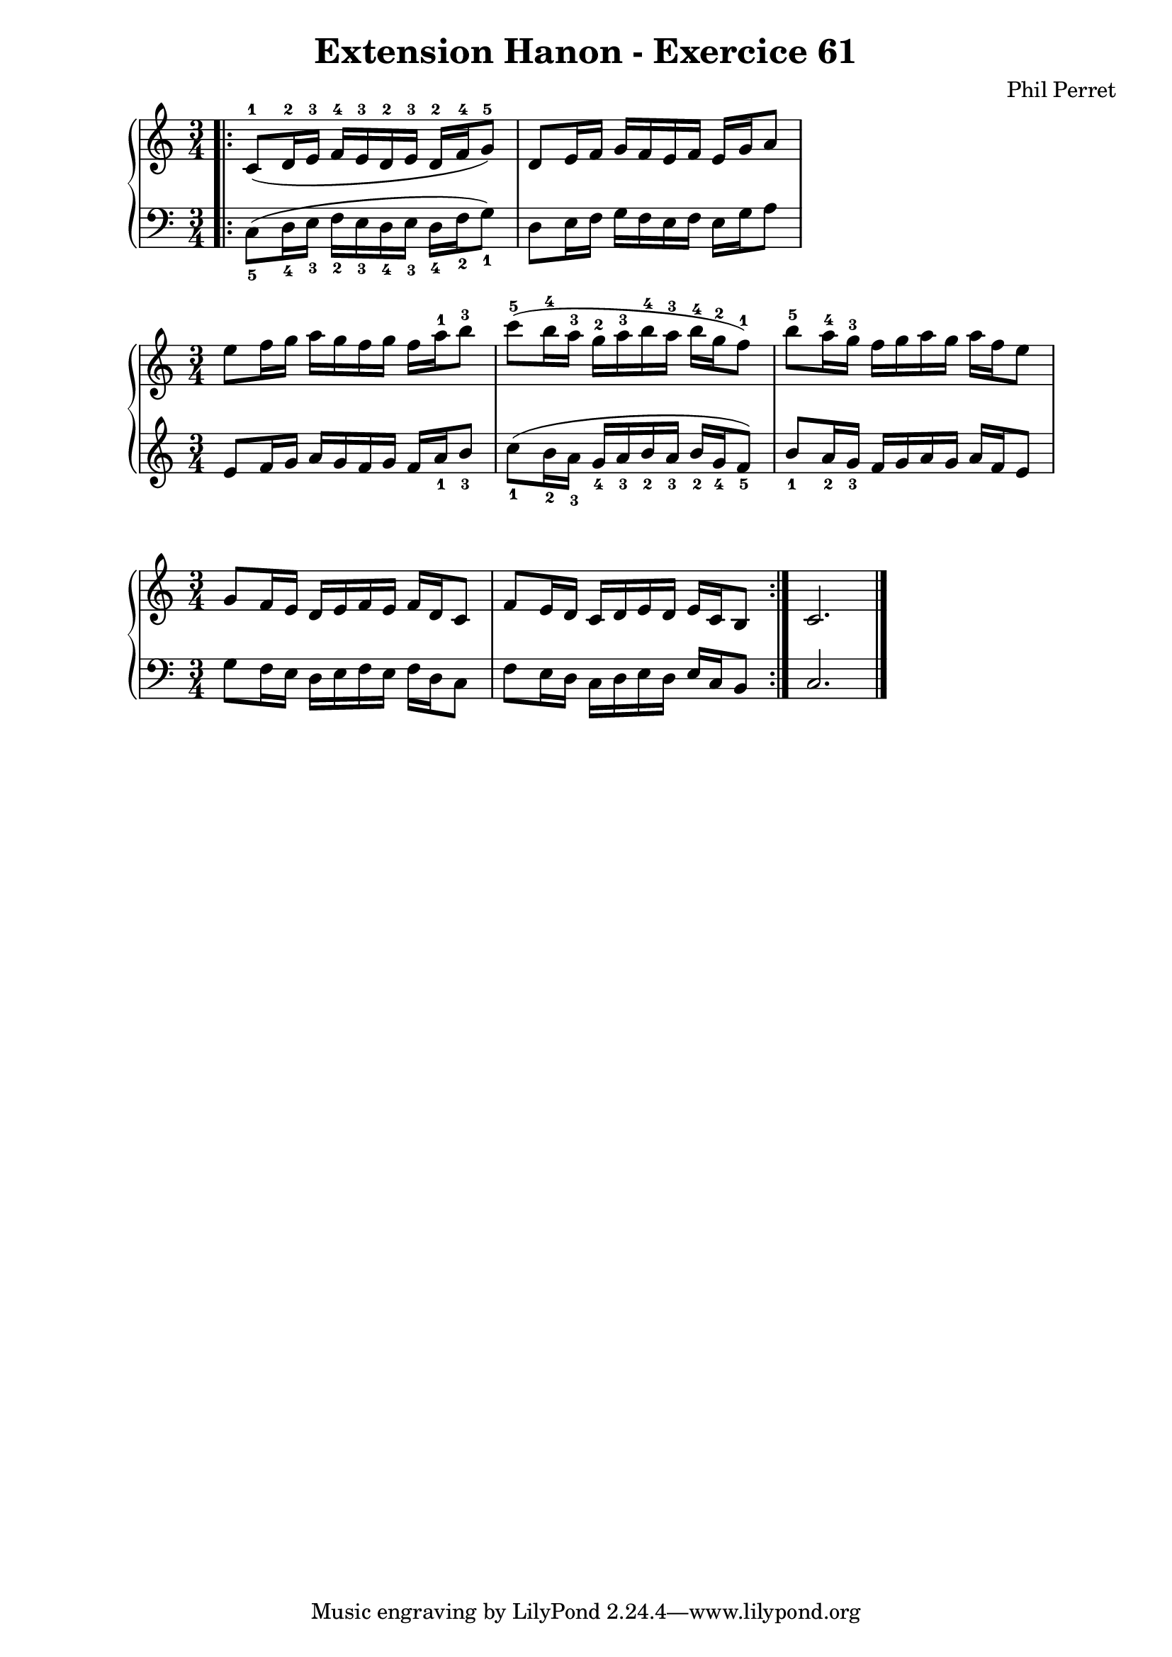%{
  Partition produite avec RLily et Lilypond
%}
\version "2.18.2"


\header {
  title = "Extension Hanon - Exercice 61"
  composer = "Phil Perret"
}


\new PianoStaff <<
  \new Staff {
  \clef treble
  \relative c' {
    \time 3/4
    \override Fingering.direction = #UP
    \bar ".|:" c8-1 (d16-2 e-3 f-4 e-3 d-2 e-3 d-2 f-4 g8-5) d e16 f g f e f e g a8
  }
}

  \new Staff {
  \clef bass
  \relative c {
    \time 3/4
    \override Fingering.direction = #DOWN
    c8-5 (d16-4 e-3 f-2 e-3 d-4 e-3 d-4 f-2 g8-1) d e16 f g f e f e g a8
  }
}

>>


\new PianoStaff <<
  \new Staff {
  \clef treble
  \relative c' {
    \time 3/4
    \override Fingering.direction = #UP
    e' f16 g a g f g f a-1 b8-3 c8-5 ( b16-4 a-3 g-2 a-3 b-4 a-3 b-4 g-2 f8-1) b-5 a16-4 g-3 f g a g a f e8
  }
}

  \new Staff {
  \clef bass
  \relative c {
    \time 3/4
    \override Fingering.direction = #DOWN
    \clef treble e' f16 g a g f g f a-1 b8-3 c8-1 ( b16-2 a-3 g-4 a-3 b-2 a-3 b-2 g-4 f8-5) b-1 a16-2 g-3 f g a g a f e8
  }
}

>>


\new PianoStaff <<
  \new Staff {
  \clef treble
  \relative c' {
    \time 3/4
    \override Fingering.direction = #UP
    g'8 f16 e d e f e f d c8 | f e16 d c d e d e c b8 \bar ":|." c2. \bar "|."
  }
}

  \new Staff {
  \clef bass
  \relative c {
    \time 3/4
    \override Fingering.direction = #DOWN
    g'8 f16 e d e f e f d c8 | f e16 d c d e d e c b8 \bar ":|." c2. \bar "|."
  }
}

>>
